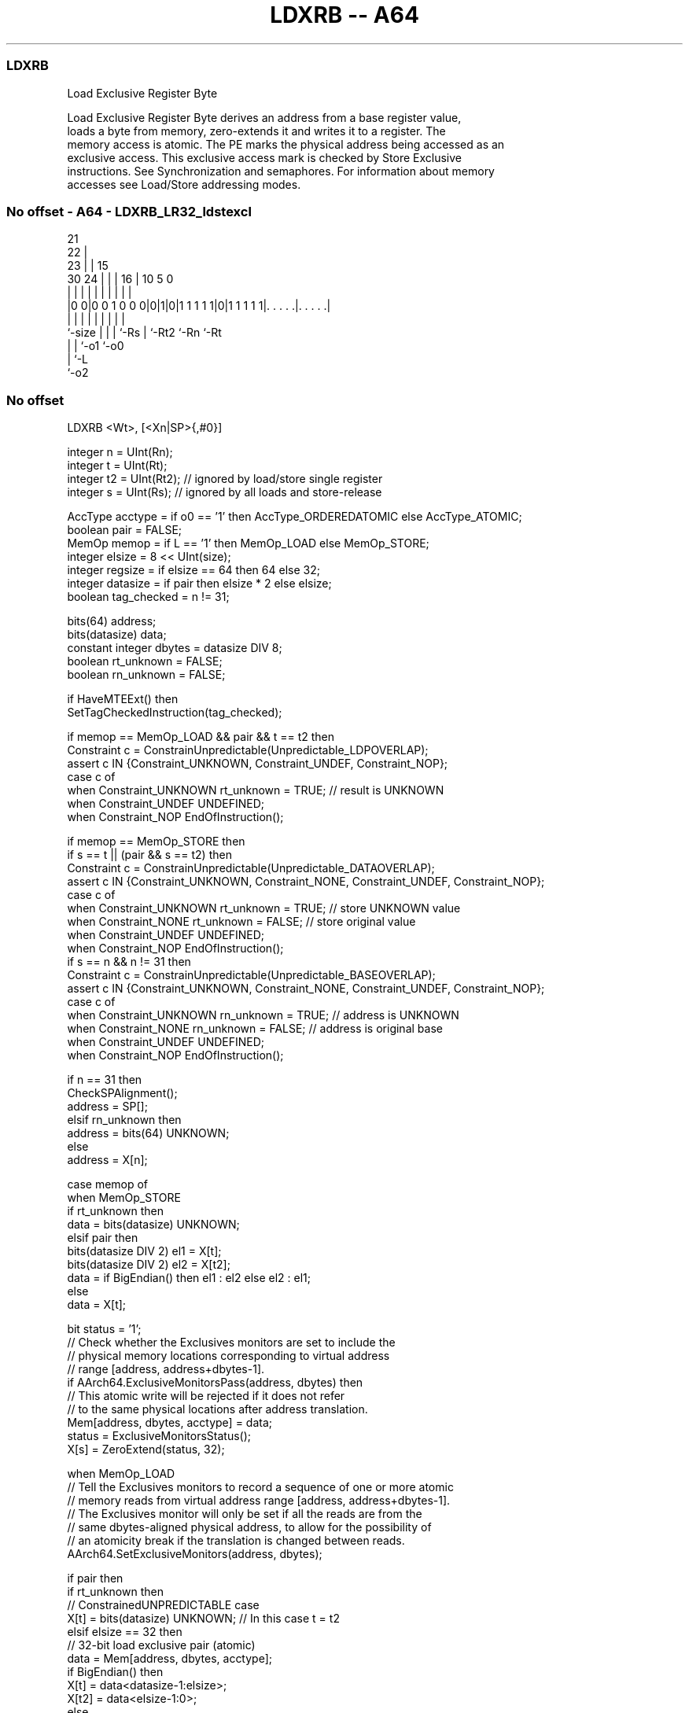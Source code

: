.nh
.TH "LDXRB -- A64" "7" " "  "instruction" "general"
.SS LDXRB
 Load Exclusive Register Byte

 Load Exclusive Register Byte derives an address from a base register value,
 loads a byte from memory, zero-extends it and writes it to a register. The
 memory access is atomic. The PE marks the physical address being accessed as an
 exclusive access. This exclusive access mark is checked by Store Exclusive
 instructions. See Synchronization and semaphores. For information about memory
 accesses see Load/Store addressing modes.



.SS No offset - A64 - LDXRB_LR32_ldstexcl
 
                       21                                          
                     22 |                                          
                   23 | |          15                              
     30          24 | | |        16 |        10         5         0
      |           | | | |         | |         |         |         |
  |0 0|0 0 1 0 0 0|0|1|0|1 1 1 1 1|0|1 1 1 1 1|. . . . .|. . . . .|
  |               | | | |         | |         |         |
  `-size          | | | `-Rs      | `-Rt2     `-Rn      `-Rt
                  | | `-o1        `-o0
                  | `-L
                  `-o2
  
  
 
.SS No offset
 
 LDXRB  <Wt>, [<Xn|SP>{,#0}]
 
 integer n = UInt(Rn);
 integer t = UInt(Rt);
 integer t2 = UInt(Rt2); // ignored by load/store single register
 integer s = UInt(Rs);   // ignored by all loads and store-release
 
 AccType acctype = if o0 == '1' then AccType_ORDEREDATOMIC else AccType_ATOMIC;
 boolean pair = FALSE;
 MemOp memop = if L == '1' then MemOp_LOAD else MemOp_STORE;
 integer elsize = 8 << UInt(size);
 integer regsize = if elsize == 64 then 64 else 32;
 integer datasize = if pair then elsize * 2 else elsize;
 boolean tag_checked = n != 31;
 
 bits(64) address;
 bits(datasize) data;
 constant integer dbytes = datasize DIV 8;
 boolean rt_unknown = FALSE;
 boolean rn_unknown = FALSE;
 
 if HaveMTEExt() then
     SetTagCheckedInstruction(tag_checked);
 
 if memop == MemOp_LOAD && pair && t == t2 then
     Constraint c = ConstrainUnpredictable(Unpredictable_LDPOVERLAP);
     assert c IN {Constraint_UNKNOWN, Constraint_UNDEF, Constraint_NOP};
     case c of
         when Constraint_UNKNOWN    rt_unknown = TRUE;    // result is UNKNOWN
         when Constraint_UNDEF      UNDEFINED;
         when Constraint_NOP        EndOfInstruction();
 
 if memop == MemOp_STORE then
     if s == t || (pair && s == t2) then
         Constraint c = ConstrainUnpredictable(Unpredictable_DATAOVERLAP);
         assert c IN {Constraint_UNKNOWN, Constraint_NONE, Constraint_UNDEF, Constraint_NOP};
         case c of
             when Constraint_UNKNOWN    rt_unknown = TRUE;    // store UNKNOWN value
             when Constraint_NONE       rt_unknown = FALSE;   // store original value
             when Constraint_UNDEF      UNDEFINED;
             when Constraint_NOP        EndOfInstruction();
     if s == n && n != 31 then
         Constraint c = ConstrainUnpredictable(Unpredictable_BASEOVERLAP);
         assert c IN {Constraint_UNKNOWN, Constraint_NONE, Constraint_UNDEF, Constraint_NOP};
         case c of
             when Constraint_UNKNOWN    rn_unknown = TRUE;    // address is UNKNOWN
             when Constraint_NONE       rn_unknown = FALSE;   // address is original base
             when Constraint_UNDEF      UNDEFINED;
             when Constraint_NOP        EndOfInstruction();
 
 if n == 31 then
     CheckSPAlignment();
     address = SP[];
 elsif rn_unknown then
     address = bits(64) UNKNOWN;
 else
     address = X[n];
 
 case memop of
     when MemOp_STORE
         if rt_unknown then
             data = bits(datasize) UNKNOWN;
         elsif pair then
             bits(datasize DIV 2) el1 = X[t];
             bits(datasize DIV 2) el2 = X[t2];
             data = if BigEndian() then el1 : el2 else el2 : el1;
         else
             data = X[t];
 
         bit status = '1';
         // Check whether the Exclusives monitors are set to include the
         // physical memory locations corresponding to virtual address
         // range [address, address+dbytes-1].
         if AArch64.ExclusiveMonitorsPass(address, dbytes) then
             // This atomic write will be rejected if it does not refer
             // to the same physical locations after address translation.
             Mem[address, dbytes, acctype] = data;
             status = ExclusiveMonitorsStatus();
         X[s] = ZeroExtend(status, 32);
 
     when MemOp_LOAD
         // Tell the Exclusives monitors to record a sequence of one or more atomic
         // memory reads from virtual address range [address, address+dbytes-1].
         // The Exclusives monitor will only be set if all the reads are from the
         // same dbytes-aligned physical address, to allow for the possibility of
         // an atomicity break if the translation is changed between reads.
         AArch64.SetExclusiveMonitors(address, dbytes);
 
         if pair then
             if rt_unknown then
                 // ConstrainedUNPREDICTABLE case
                 X[t]  = bits(datasize) UNKNOWN;        // In this case t = t2
             elsif elsize == 32 then
                 // 32-bit load exclusive pair (atomic)
                 data = Mem[address, dbytes, acctype];
                 if BigEndian() then
                     X[t]  = data<datasize-1:elsize>;
                     X[t2] = data<elsize-1:0>;
                 else
                     X[t]  = data<elsize-1:0>;
                     X[t2] = data<datasize-1:elsize>;
             else // elsize == 64
                 // 64-bit load exclusive pair (not atomic),
                 // but must be 128-bit aligned
                 if address != Align(address, dbytes) then
                     iswrite = FALSE;
                     secondstage = FALSE;
                     AArch64.Abort(address, AArch64.AlignmentFault(acctype, iswrite, secondstage));
                 X[t]  = Mem[address + 0, 8, acctype];
                 X[t2] = Mem[address + 8, 8, acctype];
         else
             data = Mem[address, dbytes, acctype];
             X[t] = ZeroExtend(data, regsize);
 

.SS Assembler Symbols

 <Wt>
  Encoded in Rt
  Is the 32-bit name of the general-purpose register to be transferred, encoded
  in the "Rt" field.

 <Xn|SP>
  Encoded in Rn
  Is the 64-bit name of the general-purpose base register or stack pointer,
  encoded in the "Rn" field.



.SS Operation

 bits(64) address;
 bits(datasize) data;
 constant integer dbytes = datasize DIV 8;
 boolean rt_unknown = FALSE;
 boolean rn_unknown = FALSE;
 
 if HaveMTEExt() then
     SetTagCheckedInstruction(tag_checked);
 
 if memop == MemOp_LOAD && pair && t == t2 then
     Constraint c = ConstrainUnpredictable(Unpredictable_LDPOVERLAP);
     assert c IN {Constraint_UNKNOWN, Constraint_UNDEF, Constraint_NOP};
     case c of
         when Constraint_UNKNOWN    rt_unknown = TRUE;    // result is UNKNOWN
         when Constraint_UNDEF      UNDEFINED;
         when Constraint_NOP        EndOfInstruction();
 
 if memop == MemOp_STORE then
     if s == t || (pair && s == t2) then
         Constraint c = ConstrainUnpredictable(Unpredictable_DATAOVERLAP);
         assert c IN {Constraint_UNKNOWN, Constraint_NONE, Constraint_UNDEF, Constraint_NOP};
         case c of
             when Constraint_UNKNOWN    rt_unknown = TRUE;    // store UNKNOWN value
             when Constraint_NONE       rt_unknown = FALSE;   // store original value
             when Constraint_UNDEF      UNDEFINED;
             when Constraint_NOP        EndOfInstruction();
     if s == n && n != 31 then
         Constraint c = ConstrainUnpredictable(Unpredictable_BASEOVERLAP);
         assert c IN {Constraint_UNKNOWN, Constraint_NONE, Constraint_UNDEF, Constraint_NOP};
         case c of
             when Constraint_UNKNOWN    rn_unknown = TRUE;    // address is UNKNOWN
             when Constraint_NONE       rn_unknown = FALSE;   // address is original base
             when Constraint_UNDEF      UNDEFINED;
             when Constraint_NOP        EndOfInstruction();
 
 if n == 31 then
     CheckSPAlignment();
     address = SP[];
 elsif rn_unknown then
     address = bits(64) UNKNOWN;
 else
     address = X[n];
 
 case memop of
     when MemOp_STORE
         if rt_unknown then
             data = bits(datasize) UNKNOWN;
         elsif pair then
             bits(datasize DIV 2) el1 = X[t];
             bits(datasize DIV 2) el2 = X[t2];
             data = if BigEndian() then el1 : el2 else el2 : el1;
         else
             data = X[t];
 
         bit status = '1';
         // Check whether the Exclusives monitors are set to include the
         // physical memory locations corresponding to virtual address
         // range [address, address+dbytes-1].
         if AArch64.ExclusiveMonitorsPass(address, dbytes) then
             // This atomic write will be rejected if it does not refer
             // to the same physical locations after address translation.
             Mem[address, dbytes, acctype] = data;
             status = ExclusiveMonitorsStatus();
         X[s] = ZeroExtend(status, 32);
 
     when MemOp_LOAD
         // Tell the Exclusives monitors to record a sequence of one or more atomic
         // memory reads from virtual address range [address, address+dbytes-1].
         // The Exclusives monitor will only be set if all the reads are from the
         // same dbytes-aligned physical address, to allow for the possibility of
         // an atomicity break if the translation is changed between reads.
         AArch64.SetExclusiveMonitors(address, dbytes);
 
         if pair then
             if rt_unknown then
                 // ConstrainedUNPREDICTABLE case
                 X[t]  = bits(datasize) UNKNOWN;        // In this case t = t2
             elsif elsize == 32 then
                 // 32-bit load exclusive pair (atomic)
                 data = Mem[address, dbytes, acctype];
                 if BigEndian() then
                     X[t]  = data<datasize-1:elsize>;
                     X[t2] = data<elsize-1:0>;
                 else
                     X[t]  = data<elsize-1:0>;
                     X[t2] = data<datasize-1:elsize>;
             else // elsize == 64
                 // 64-bit load exclusive pair (not atomic),
                 // but must be 128-bit aligned
                 if address != Align(address, dbytes) then
                     iswrite = FALSE;
                     secondstage = FALSE;
                     AArch64.Abort(address, AArch64.AlignmentFault(acctype, iswrite, secondstage));
                 X[t]  = Mem[address + 0, 8, acctype];
                 X[t2] = Mem[address + 8, 8, acctype];
         else
             data = Mem[address, dbytes, acctype];
             X[t] = ZeroExtend(data, regsize);


.SS Operational Notes

 
 If PSTATE.DIT is 1, the timing of this instruction is insensitive to the value of the data being loaded or stored.
